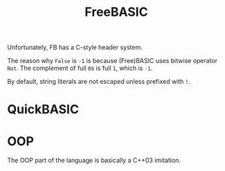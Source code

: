 #+title: FreeBASIC

Unfortunately, FB has a C-style header system.

The reason why =False= is =-1= is because (Free)BASIC uses bitwise operator
=Not=. The complement of full =0=​s is full =1=​, which is =-1=.

By default, string literals are not escaped unless prefixed with =!=.

* QuickBASIC

* OOP

The OOP part of the language is basically a C++03 imitation.
